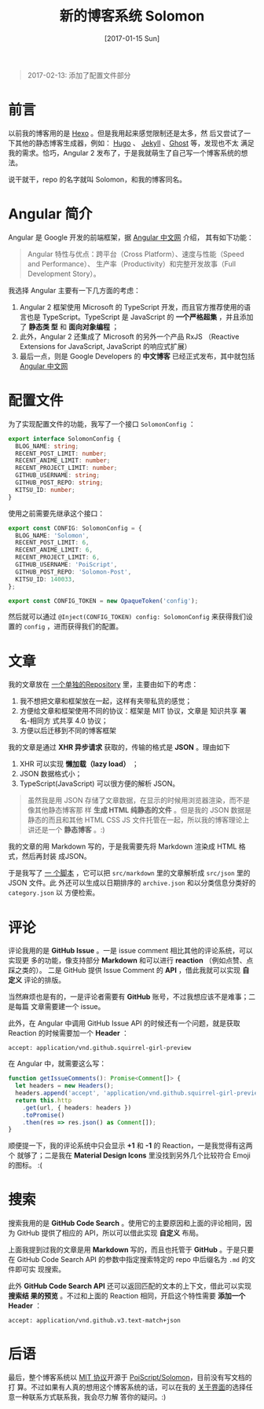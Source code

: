 #+TITLE: 新的博客系统 Solomon
#+DATE: [2017-01-15 Sun]
#+SLUG: introducing-solomon
#+TAGS: angular blog

#+BEGIN_QUOTE
2017-02-13: 添加了配置文件部分
#+END_QUOTE

* 前言

以前我的博客用的是 [[https://hexo.io/][Hexo]] 。但是我用起来感觉限制还是太多，然
后又尝试了一下其他的静态博客生成器，例如： [[https://gohugo.io/][Hugo]] 、
[[https://jekyllrb.com/][Jekyll]] 、[[https://ghost.org/][Ghost]] 等，发现也不太
满足我的需求。恰巧，Angular 2 发布了，于是我就萌生了自己写一个博客系统的想法。

说干就干，repo 的名字就叫 Solomon，和我的博客同名。

* Angular 简介

Angular 是 Google 开发的前端框架，据 [[https://angular.cn][Angular 中文网]] 介绍，
其有如下功能：

#+BEGIN_QUOTE
Angular 特性与优点：跨平台（Cross Platform）、速度与性能（Speed and Performance）、
生产率（Productivity）和完整开发故事（Full Development Story）。
#+END_QUOTE

我选择 Angular 主要有一下几方面的考虑：

1. Angular 2 框架使用 Microsoft 的 TypeScript 开发，而且官方推荐使用的语言也是
   TypeScript。TypeScript 是 JavaScript 的 *一个严格超集* ，并且添加了 *静态类
   型* 和 *面向对象编程* ；
2. 此外，Angular 2 还集成了 Microsoft 的另外一个产品 RxJS （Reactive Extensions
   for JavaScript, JavaScript 的响应式扩展）
3. 最后一点，则是 Google Developers 的 *中文博客* 已经正式发布，其中就包括
   [[https://angular.io][Angular 中文网]]

* 配置文件

为了实现配置文件的功能，我写了一个接口 ~SolomonConfig~ ：

#+BEGIN_SRC typescript
export interface SolomonConfig {
  BLOG_NAME: string;
  RECENT_POST_LIMIT: number;
  RECENT_ANIME_LIMIT: number;
  RECENT_PROJECT_LIMIT: number;
  GITHUB_USERNAME: string;
  GITHUB_POST_REPO: string;
  KITSU_ID: number;
}
#+END_SRC

使用之前需要先继承这个接口：

#+BEGIN_SRC typescript
export const CONFIG: SolomonConfig = {
  BLOG_NAME: 'Solomon',
  RECENT_POST_LIMIT: 6,
  RECENT_ANIME_LIMIT: 6,
  RECENT_PROJECT_LIMIT: 6,
  GITHUB_USERNAME: 'PoiScript',
  GITHUB_POST_REPO: 'Solomon-Post',
  KITSU_ID: 140033,
};

export const CONFIG_TOKEN = new OpaqueToken('config');
#+END_SRC

然后就可以通过 ~@Inject(CONFIG_TOKEN) config: SolomonConfig~ 来获得我们设置的
~config~ ，进而获得我们的配置。

* 文章

我的文章放在 [[https://github.com/PoiScript/Solomon-Post][一个单独的Repository]]
里，主要由如下的考虑：

1. 我不想把文章和框架放在一起，这样有夹带私货的感觉；
2. 方便给文章和框架使用不同的协议：框架是 MIT 协议，文章是 知识共享 署名-相同方
   式共享 4.0 协议；
3. 方便以后迁移到不同的博客框架

我的文章是通过 *XHR 异步请求* 获取的，传输的格式是 *JSON* 。理由如下

1. XHR 可以实现 *懒加载（lazy load）* ；
2. JSON 数据格式小；
3. TypeScript(JavaScript) 可以很方便的解析 JSON。

#+BEGIN_QUOTE
虽然我是用 JSON 存储了文章数据，在显示的时候用浏览器渲染，而不是像其他静态博客那
样 *生成 HTML 纯静态的文件* 。但是我的 JSON 数据是静态的而且和其他 HTML CSS JS
文件托管在一起，所以我的博客理论上讲还是一个 *静态博客* 。:)
#+END_QUOTE

我的文章的用 Markdown 写的，于是我需要先将 Markdown 渲染成 HTML 格式，然后再封装
成JSON。

于是我写了 [[https://github.com/PoiScript/Solomon-Post/blob/master/build.ts][一
个脚本]] ，它可以把 ~src/markdown~ 里的文章解析成 ~src/json~ 里的 JSON 文件。此
外还可以生成以日期排序的 ~archive.json~ 和以分类信息分类好的 ~category.json~ 以
方便检索。

* 评论

评论我用的是 *GitHub Issue* 。一是 issue comment 相比其他的评论系统，可以实现更
多的功能，像支持部分 *Markdown* 和可以进行 *reaction* （例如点赞、点踩之类的）。
二是 GitHub 提供 Issue Comment 的 *API* ，借此我就可以实现 *自定义* 评论的排版。

当然麻烦也是有的，一是评论者需要有 *GitHub* 账号，不过我想应该不是难事；二是每篇
文章需要建一个 issue。

此外，在 Angular 中调用 GitHub Issue API 的时候还有一个问题，就是获取 Reaction
的时候需要加一个 *Header* ：

#+BEGIN_SRC http
accept: application/vnd.github.squirrel-girl-preview
#+END_SRC

在 Angular 中，就需要这么写：

#+BEGIN_SRC typescript
function getIssueComments(): Promise<Comment[]> {
  let headers = new Headers();
  headers.append('accept', 'application/vnd.github.squirrel-girl-preview');
  return this.http
    .get(url, { headers: headers })
    .toPromise()
    .then(res => res.json() as Comment[]);
}
#+END_SRC

顺便提一下，我的评论系统中只会显示 *+1* 和 *-1* 的 Reaction，一是我觉得有这两个
就够了；二是我在 *Material Design Icons* 里没找到另外几个比较符合 Emoji 的图标。
:(

* 搜索

搜索我用的是 *GitHub Code Search* 。使用它的主要原因和上面的评论相同，因为
GitHub 提供了相应的 API，所以可以借此实现 *自定义* 布局。

上面我提到过我的文章是用 *Markdown* 写的，而且也托管于 *GitHub* 。于是只要在
GitHub Code Search API 的参数中指定搜索特定的 repo 中后缀名为 ~.md~ 的文件即可实
现搜索。

此外 *GitHub Code Search API* 还可以返回匹配的文本的上下文，借此可以实现 *搜索结
果的预览* 。不过和上面的 Reaction 相同，开启这个特性需要 *添加一个 Header* ：

#+BEGIN_SRC http
accept: application/vnd.github.v3.text-match+json
#+END_SRC

* 后语

最后，整个博客系统以
[[https://github.com/PoiScript/Solomon/blob/master/LICENSE][MIT 协议]]开源于
[[https://github.com/PoiScript/Solomon][PoiScript/Solomon]]，目前没有写文档的打
算。不过如果有人真的想用这个博客系统的话，可以在我的
[[https://blog.poi.cat/about][关于界面]]的选择任意一种联系方式联系我，我会尽力解
答你的疑问。:)
